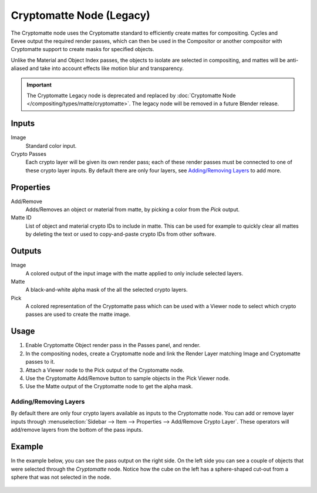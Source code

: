 
*************************
Cryptomatte Node (Legacy)
*************************

.. figure:: /images/compositing_node-types_CompositorNodeCryptomatteLegacy.png
   :align: right
   :alt: Cryptomatte Node.

The Cryptomatte node uses the Cryptomatte standard to efficiently create mattes for compositing.
Cycles and Eevee output the required render passes, which can then be used in the Compositor
or another compositor with Cryptomatte support to create masks for specified objects.

Unlike the Material and Object Index passes, the objects to isolate are selected in compositing,
and mattes will be anti-aliased and take into account effects like motion blur and transparency.

.. important::

   The Cryptomatte Legacy node is deprecated and replaced by
   :doc:`Cryptomatte Node </compositing/types/matte/cryptomatte>`.
   The legacy node will be removed in a future Blender release.


Inputs
======

Image
   Standard color input.
Crypto Passes
   Each crypto layer will be given its own render pass;
   each of these render passes must be connected to one of these crypto layer inputs.
   By default there are only four layers, see `Adding/Removing Layers`_ to add more.


Properties
==========

Add/Remove
   Adds/Removes an object or material from matte, by picking a color from the *Pick* output.
Matte ID
   List of object and material crypto IDs to include in matte.
   This can be used for example to quickly clear all mattes by deleting the text
   or used to copy-and-paste crypto IDs from other software.


Outputs
=======

Image
   A colored output of the input image with the matte applied to only include selected layers.
Matte
   A black-and-white alpha mask of the all the selected crypto layers.
Pick
   A colored representation of the Cryptomatte pass which can be used
   with a Viewer node to select which crypto passes are used to create the matte image.


Usage
=====

#. Enable Cryptomatte Object render pass in the Passes panel, and render.
#. In the compositing nodes, create a Cryptomatte node and
   link the Render Layer matching Image and Cryptomatte passes to it.
#. Attach a Viewer node to the Pick output of the Cryptomatte node.
#. Use the Cryptomatte Add/Remove button to sample objects in the Pick Viewer node.
#. Use the Matte output of the Cryptomatte node to get the alpha mask.


Adding/Removing Layers
----------------------

By default there are only four crypto layers available as inputs to the Cryptomatte node.
You can add or remove layer inputs through
:menuselection:`Sidebar --> Item --> Properties --> Add/Remove Crypto Layer`.
These operators will add/remove layers from the bottom of the pass inputs.


Example
=======

In the example below, you can see the pass output on the right side.
On the left side you can see a couple of objects that were selected through the *Cryptomatte* node.
Notice how the cube on the left has a sphere-shaped cut-out from a sphere that was not selected in the node.

.. figure:: /images/compositing_types_matte_cryptomatte_example.png
